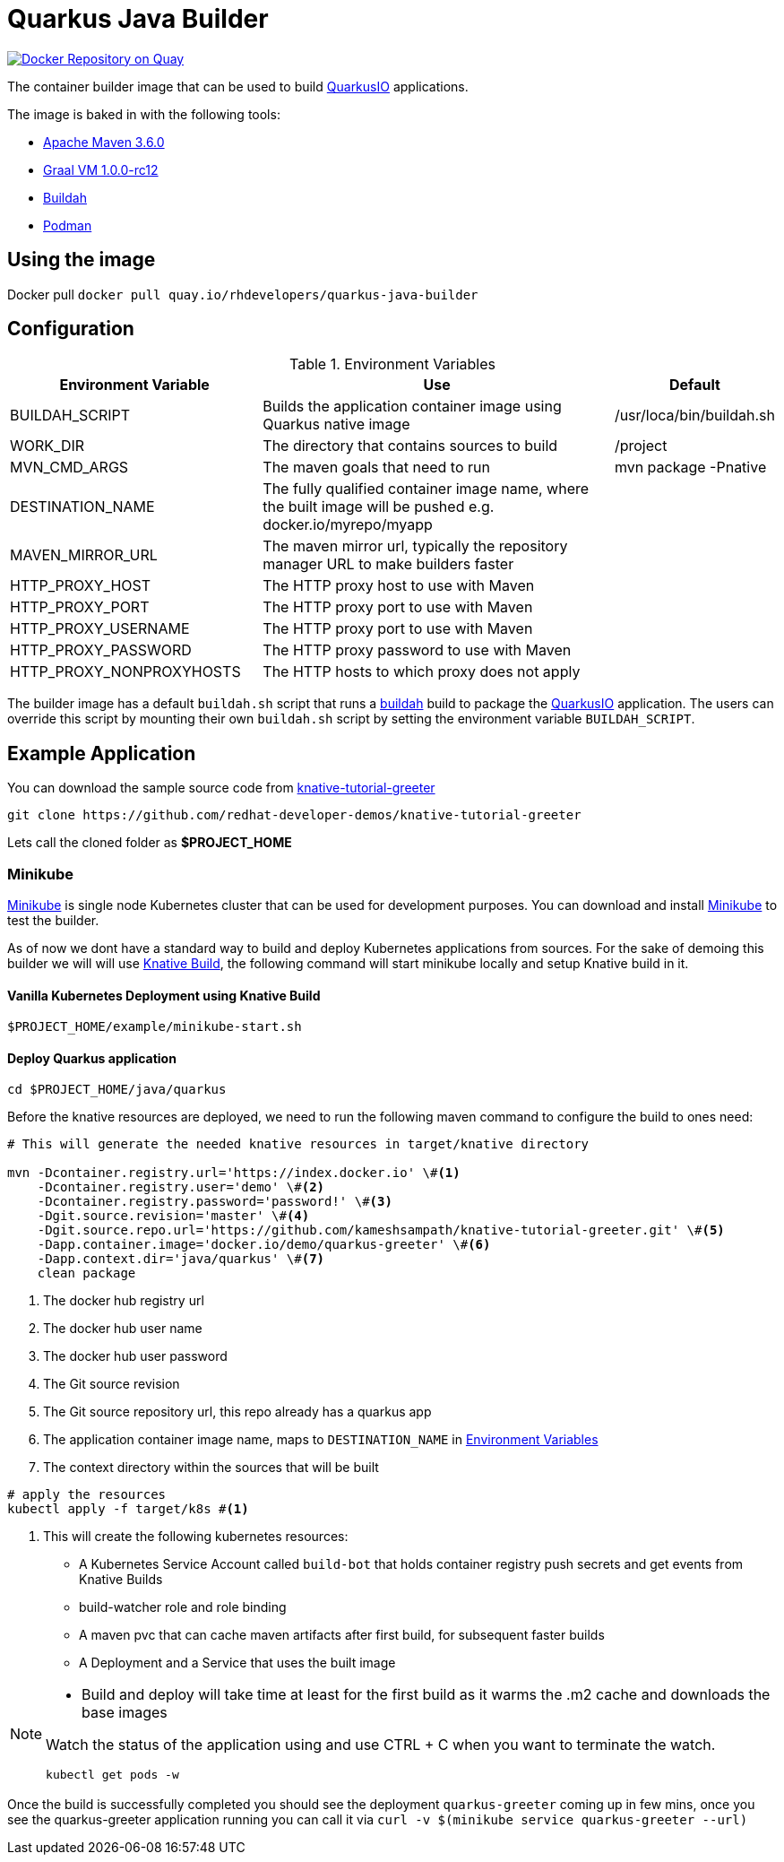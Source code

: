 = Quarkus Java Builder
:experimental:

image:https://quay.io/repository/rhdevelopers/quarkus-java-builder/status["Docker Repository on Quay", link="https://quay.io/repository/rhdevelopers/quarkus-java-builder"]

The container builder image that can be used to build  https://quarkus.io[QuarkusIO] applications. 

The image is baked in with the following tools:

 * https://maven.apache.org[Apache Maven 3.6.0]
 * http://www.graalvm.org[Graal VM 1.0.0-rc12]
 * https://buildah.io[Buildah]
 * https://podman.io/Podman[Podman]

== Using the image 

Docker pull `docker pull quay.io/rhdevelopers/quarkus-java-builder`

== Configuration 

[#en-vars]
[cols="2,3,1",options="header"]
.Environment Variables
|===

| Environment Variable | Use | Default

| BUILDAH_SCRIPT
| Builds the application container image using Quarkus native image
| /usr/loca/bin/buildah.sh

| WORK_DIR
| The directory that contains sources to build
| /project 

| MVN_CMD_ARGS
| The maven goals that need to run 
| mvn package -Pnative 

| DESTINATION_NAME
| The fully qualified container image name, where the built image will be pushed e.g. docker.io/myrepo/myapp
| 

| MAVEN_MIRROR_URL
| The maven mirror url, typically the repository manager URL to make builders faster
| 

| HTTP_PROXY_HOST
| The HTTP proxy host to use with Maven
| 

| HTTP_PROXY_PORT
| The HTTP proxy port to use with Maven
| 

| HTTP_PROXY_USERNAME
| The HTTP proxy port to use with Maven
| 

| HTTP_PROXY_PASSWORD
| The HTTP proxy password to use with Maven
| 

| HTTP_PROXY_NONPROXYHOSTS
| The HTTP hosts to which proxy does not apply
| 

|===

The builder image has a default `buildah.sh` script that runs a https://buildah.io[buildah] build to package the https://quarkus.io[QuarkusIO] application. The users can override this script by mounting their own `buildah.sh` script by setting the environment variable `BUILDAH_SCRIPT`.

== Example Application 

You can download the sample source code from https://github.com/redhat-developer-demos/knative-tutorial-greeter[knative-tutorial-greeter]

[source,bash]
----
git clone https://github.com/redhat-developer-demos/knative-tutorial-greeter 
----

Lets call the cloned folder as **$PROJECT_HOME**

=== Minikube

https://kubernetes.io/docs/setup/minikube/[Minikube] is single node Kubernetes cluster that can be used for development purposes. You can download and install https://kubernetes.io/docs/setup/minikube/[Minikube] to test the builder.

As of now we dont have a standard way to build and deploy Kubernetes applications from sources. For the sake of demoing this builder we will will use https://github.com/knative/build[Knative Build], the following command will start minikube locally and setup Knative build in it.

==== Vanilla Kubernetes Deployment using Knative Build  

[source,bash]
----
$PROJECT_HOME/example/minikube-start.sh
----

==== Deploy Quarkus application 

[source,bash]
----
cd $PROJECT_HOME/java/quarkus
----

Before the knative resources are deployed, we need to run the following maven command to configure the build to ones need:

[source,bash]
----
# This will generate the needed knative resources in target/knative directory

mvn -Dcontainer.registry.url='https://index.docker.io' \#<1>
    -Dcontainer.registry.user='demo' \#<2>
    -Dcontainer.registry.password='password!' \#<3>
    -Dgit.source.revision='master' \#<4>
    -Dgit.source.repo.url='https://github.com/kameshsampath/knative-tutorial-greeter.git' \#<5>
    -Dapp.container.image='docker.io/demo/quarkus-greeter' \#<6>
    -Dapp.context.dir='java/quarkus' \#<7>
    clean package
----

<1> The docker hub registry url 
<2> The docker hub user name
<3> The docker hub user password
<4> The Git source revision 
<5> The Git source repository url, this repo already has a quarkus app
<6> The application container image name, maps to `DESTINATION_NAME` in <<en-vars>>
<7> The context directory within the sources that will be built


[source,bash]
----
# apply the resources 
kubectl apply -f target/k8s #<1>
----

<1> This will create the following kubernetes resources:

- A Kubernetes Service Account called `build-bot` that holds container registry push secrets and get events from Knative Builds
- build-watcher role and role binding 
- A maven pvc that can cache maven artifacts after first build, for subsequent faster builds
- A Deployment and a Service that uses the built image

[NOTE]
====
* Build and deploy will take time at least for the first build as it warms the .m2 cache and downloads the base images

Watch the status of the application using and use CTRL + C when you want to terminate the watch.

[source,bash]
----
kubectl get pods -w 
----
====

Once the build is successfully completed you should see the deployment `quarkus-greeter` coming up in few mins, once you see the quarkus-greeter application running you can call it via `curl -v  $(minikube service quarkus-greeter --url)`
